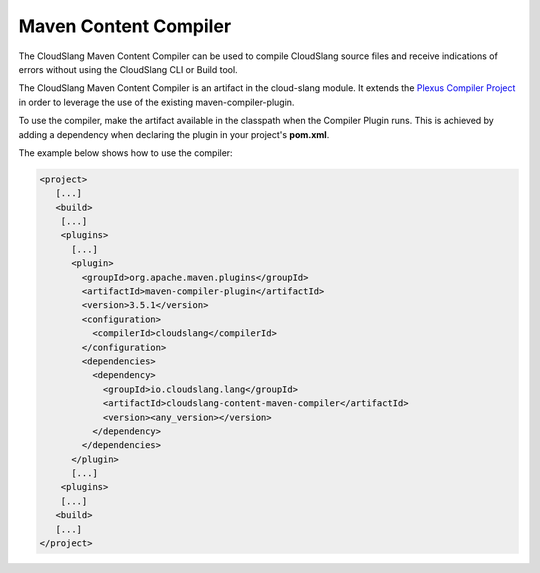 Maven Content Compiler
++++++++++++++++++++++

The CloudSlang Maven Content Compiler can be used to compile CloudSlang source
files and receive indications of errors without using the CloudSlang CLI or
Build tool.

The CloudSlang Maven Content Compiler is an artifact in the cloud-slang module.
It extends the `Plexus Compiler Project <https://codehaus-plexus.github.io/plexus-compiler/>`__
in order to leverage the use of the existing maven-compiler-plugin.

To use the compiler, make the artifact available in the classpath when the
Compiler Plugin runs. This is achieved by adding a dependency when declaring the
plugin in your project's **pom.xml**.

The example below shows how to use the compiler:

.. code-block:: xml

  <project>
     [...]
     <build>
      [...]
      <plugins>
        [...]
        <plugin>
          <groupId>org.apache.maven.plugins</groupId>
          <artifactId>maven-compiler-plugin</artifactId>
          <version>3.5.1</version>
          <configuration>
            <compilerId>cloudslang</compilerId>
          </configuration>
          <dependencies>
            <dependency>
              <groupId>io.cloudslang.lang</groupId>
              <artifactId>cloudslang-content-maven-compiler</artifactId>
              <version><any_version></version>
            </dependency>
          </dependencies>
        </plugin>
        [...]
      <plugins>
      [...]
     <build>
     [...]
  </project>
